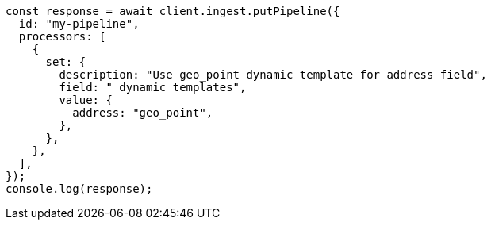 // This file is autogenerated, DO NOT EDIT
// Use `node scripts/generate-docs-examples.js` to generate the docs examples

[source, js]
----
const response = await client.ingest.putPipeline({
  id: "my-pipeline",
  processors: [
    {
      set: {
        description: "Use geo_point dynamic template for address field",
        field: "_dynamic_templates",
        value: {
          address: "geo_point",
        },
      },
    },
  ],
});
console.log(response);
----
